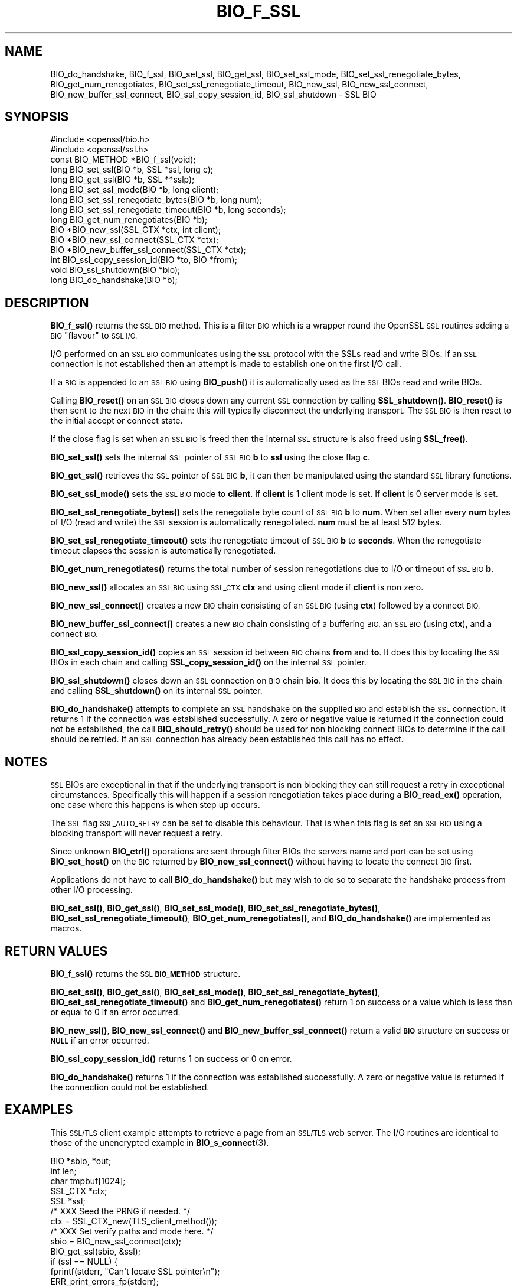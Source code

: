.\" Automatically generated by Pod::Man 4.14 (Pod::Simple 3.40)
.\"
.\" Standard preamble:
.\" ========================================================================
.de Sp \" Vertical space (when we can't use .PP)
.if t .sp .5v
.if n .sp
..
.de Vb \" Begin verbatim text
.ft CW
.nf
.ne \\$1
..
.de Ve \" End verbatim text
.ft R
.fi
..
.\" Set up some character translations and predefined strings.  \*(-- will
.\" give an unbreakable dash, \*(PI will give pi, \*(L" will give a left
.\" double quote, and \*(R" will give a right double quote.  \*(C+ will
.\" give a nicer C++.  Capital omega is used to do unbreakable dashes and
.\" therefore won't be available.  \*(C` and \*(C' expand to `' in nroff,
.\" nothing in troff, for use with C<>.
.tr \(*W-
.ds C+ C\v'-.1v'\h'-1p'\s-2+\h'-1p'+\s0\v'.1v'\h'-1p'
.ie n \{\
.    ds -- \(*W-
.    ds PI pi
.    if (\n(.H=4u)&(1m=24u) .ds -- \(*W\h'-12u'\(*W\h'-12u'-\" diablo 10 pitch
.    if (\n(.H=4u)&(1m=20u) .ds -- \(*W\h'-12u'\(*W\h'-8u'-\"  diablo 12 pitch
.    ds L" ""
.    ds R" ""
.    ds C` ""
.    ds C' ""
'br\}
.el\{\
.    ds -- \|\(em\|
.    ds PI \(*p
.    ds L" ``
.    ds R" ''
.    ds C`
.    ds C'
'br\}
.\"
.\" Escape single quotes in literal strings from groff's Unicode transform.
.ie \n(.g .ds Aq \(aq
.el       .ds Aq '
.\"
.\" If the F register is >0, we'll generate index entries on stderr for
.\" titles (.TH), headers (.SH), subsections (.SS), items (.Ip), and index
.\" entries marked with X<> in POD.  Of course, you'll have to process the
.\" output yourself in some meaningful fashion.
.\"
.\" Avoid warning from groff about undefined register 'F'.
.de IX
..
.nr rF 0
.if \n(.g .if rF .nr rF 1
.if (\n(rF:(\n(.g==0)) \{\
.    if \nF \{\
.        de IX
.        tm Index:\\$1\t\\n%\t"\\$2"
..
.        if !\nF==2 \{\
.            nr % 0
.            nr F 2
.        \}
.    \}
.\}
.rr rF
.\"
.\" Accent mark definitions (@(#)ms.acc 1.5 88/02/08 SMI; from UCB 4.2).
.\" Fear.  Run.  Save yourself.  No user-serviceable parts.
.    \" fudge factors for nroff and troff
.if n \{\
.    ds #H 0
.    ds #V .8m
.    ds #F .3m
.    ds #[ \f1
.    ds #] \fP
.\}
.if t \{\
.    ds #H ((1u-(\\\\n(.fu%2u))*.13m)
.    ds #V .6m
.    ds #F 0
.    ds #[ \&
.    ds #] \&
.\}
.    \" simple accents for nroff and troff
.if n \{\
.    ds ' \&
.    ds ` \&
.    ds ^ \&
.    ds , \&
.    ds ~ ~
.    ds /
.\}
.if t \{\
.    ds ' \\k:\h'-(\\n(.wu*8/10-\*(#H)'\'\h"|\\n:u"
.    ds ` \\k:\h'-(\\n(.wu*8/10-\*(#H)'\`\h'|\\n:u'
.    ds ^ \\k:\h'-(\\n(.wu*10/11-\*(#H)'^\h'|\\n:u'
.    ds , \\k:\h'-(\\n(.wu*8/10)',\h'|\\n:u'
.    ds ~ \\k:\h'-(\\n(.wu-\*(#H-.1m)'~\h'|\\n:u'
.    ds / \\k:\h'-(\\n(.wu*8/10-\*(#H)'\z\(sl\h'|\\n:u'
.\}
.    \" troff and (daisy-wheel) nroff accents
.ds : \\k:\h'-(\\n(.wu*8/10-\*(#H+.1m+\*(#F)'\v'-\*(#V'\z.\h'.2m+\*(#F'.\h'|\\n:u'\v'\*(#V'
.ds 8 \h'\*(#H'\(*b\h'-\*(#H'
.ds o \\k:\h'-(\\n(.wu+\w'\(de'u-\*(#H)/2u'\v'-.3n'\*(#[\z\(de\v'.3n'\h'|\\n:u'\*(#]
.ds d- \h'\*(#H'\(pd\h'-\w'~'u'\v'-.25m'\f2\(hy\fP\v'.25m'\h'-\*(#H'
.ds D- D\\k:\h'-\w'D'u'\v'-.11m'\z\(hy\v'.11m'\h'|\\n:u'
.ds th \*(#[\v'.3m'\s+1I\s-1\v'-.3m'\h'-(\w'I'u*2/3)'\s-1o\s+1\*(#]
.ds Th \*(#[\s+2I\s-2\h'-\w'I'u*3/5'\v'-.3m'o\v'.3m'\*(#]
.ds ae a\h'-(\w'a'u*4/10)'e
.ds Ae A\h'-(\w'A'u*4/10)'E
.    \" corrections for vroff
.if v .ds ~ \\k:\h'-(\\n(.wu*9/10-\*(#H)'\s-2\u~\d\s+2\h'|\\n:u'
.if v .ds ^ \\k:\h'-(\\n(.wu*10/11-\*(#H)'\v'-.4m'^\v'.4m'\h'|\\n:u'
.    \" for low resolution devices (crt and lpr)
.if \n(.H>23 .if \n(.V>19 \
\{\
.    ds : e
.    ds 8 ss
.    ds o a
.    ds d- d\h'-1'\(ga
.    ds D- D\h'-1'\(hy
.    ds th \o'bp'
.    ds Th \o'LP'
.    ds ae ae
.    ds Ae AE
.\}
.rm #[ #] #H #V #F C
.\" ========================================================================
.\"
.IX Title "BIO_F_SSL 3"
.TH BIO_F_SSL 3 "2022-07-05" "1.1.1q" "OpenSSL"
.\" For nroff, turn off justification.  Always turn off hyphenation; it makes
.\" way too many mistakes in technical documents.
.if n .ad l
.nh
.SH "NAME"
BIO_do_handshake, BIO_f_ssl, BIO_set_ssl, BIO_get_ssl, BIO_set_ssl_mode, BIO_set_ssl_renegotiate_bytes, BIO_get_num_renegotiates, BIO_set_ssl_renegotiate_timeout, BIO_new_ssl, BIO_new_ssl_connect, BIO_new_buffer_ssl_connect, BIO_ssl_copy_session_id, BIO_ssl_shutdown \- SSL BIO
.SH "SYNOPSIS"
.IX Header "SYNOPSIS"
.Vb 2
\& #include <openssl/bio.h>
\& #include <openssl/ssl.h>
\&
\& const BIO_METHOD *BIO_f_ssl(void);
\&
\& long BIO_set_ssl(BIO *b, SSL *ssl, long c);
\& long BIO_get_ssl(BIO *b, SSL **sslp);
\& long BIO_set_ssl_mode(BIO *b, long client);
\& long BIO_set_ssl_renegotiate_bytes(BIO *b, long num);
\& long BIO_set_ssl_renegotiate_timeout(BIO *b, long seconds);
\& long BIO_get_num_renegotiates(BIO *b);
\&
\& BIO *BIO_new_ssl(SSL_CTX *ctx, int client);
\& BIO *BIO_new_ssl_connect(SSL_CTX *ctx);
\& BIO *BIO_new_buffer_ssl_connect(SSL_CTX *ctx);
\& int BIO_ssl_copy_session_id(BIO *to, BIO *from);
\& void BIO_ssl_shutdown(BIO *bio);
\&
\& long BIO_do_handshake(BIO *b);
.Ve
.SH "DESCRIPTION"
.IX Header "DESCRIPTION"
\&\fBBIO_f_ssl()\fR returns the \s-1SSL BIO\s0 method. This is a filter \s-1BIO\s0 which
is a wrapper round the OpenSSL \s-1SSL\s0 routines adding a \s-1BIO\s0 \*(L"flavour\*(R" to
\&\s-1SSL I/O.\s0
.PP
I/O performed on an \s-1SSL BIO\s0 communicates using the \s-1SSL\s0 protocol with
the SSLs read and write BIOs. If an \s-1SSL\s0 connection is not established
then an attempt is made to establish one on the first I/O call.
.PP
If a \s-1BIO\s0 is appended to an \s-1SSL BIO\s0 using \fBBIO_push()\fR it is automatically
used as the \s-1SSL\s0 BIOs read and write BIOs.
.PP
Calling \fBBIO_reset()\fR on an \s-1SSL BIO\s0 closes down any current \s-1SSL\s0 connection
by calling \fBSSL_shutdown()\fR. \fBBIO_reset()\fR is then sent to the next \s-1BIO\s0 in
the chain: this will typically disconnect the underlying transport.
The \s-1SSL BIO\s0 is then reset to the initial accept or connect state.
.PP
If the close flag is set when an \s-1SSL BIO\s0 is freed then the internal
\&\s-1SSL\s0 structure is also freed using \fBSSL_free()\fR.
.PP
\&\fBBIO_set_ssl()\fR sets the internal \s-1SSL\s0 pointer of \s-1SSL BIO\s0 \fBb\fR to \fBssl\fR using
the close flag \fBc\fR.
.PP
\&\fBBIO_get_ssl()\fR retrieves the \s-1SSL\s0 pointer of \s-1SSL BIO\s0 \fBb\fR, it can then be
manipulated using the standard \s-1SSL\s0 library functions.
.PP
\&\fBBIO_set_ssl_mode()\fR sets the \s-1SSL BIO\s0 mode to \fBclient\fR. If \fBclient\fR
is 1 client mode is set. If \fBclient\fR is 0 server mode is set.
.PP
\&\fBBIO_set_ssl_renegotiate_bytes()\fR sets the renegotiate byte count of \s-1SSL BIO\s0 \fBb\fR
to \fBnum\fR. When set after every \fBnum\fR bytes of I/O (read and write)
the \s-1SSL\s0 session is automatically renegotiated. \fBnum\fR must be at
least 512 bytes.
.PP
\&\fBBIO_set_ssl_renegotiate_timeout()\fR sets the renegotiate timeout of \s-1SSL BIO\s0 \fBb\fR
to \fBseconds\fR.
When the renegotiate timeout elapses the session is automatically renegotiated.
.PP
\&\fBBIO_get_num_renegotiates()\fR returns the total number of session
renegotiations due to I/O or timeout of \s-1SSL BIO\s0 \fBb\fR.
.PP
\&\fBBIO_new_ssl()\fR allocates an \s-1SSL BIO\s0 using \s-1SSL_CTX\s0 \fBctx\fR and using
client mode if \fBclient\fR is non zero.
.PP
\&\fBBIO_new_ssl_connect()\fR creates a new \s-1BIO\s0 chain consisting of an
\&\s-1SSL BIO\s0 (using \fBctx\fR) followed by a connect \s-1BIO.\s0
.PP
\&\fBBIO_new_buffer_ssl_connect()\fR creates a new \s-1BIO\s0 chain consisting
of a buffering \s-1BIO,\s0 an \s-1SSL BIO\s0 (using \fBctx\fR), and a connect \s-1BIO.\s0
.PP
\&\fBBIO_ssl_copy_session_id()\fR copies an \s-1SSL\s0 session id between
\&\s-1BIO\s0 chains \fBfrom\fR and \fBto\fR. It does this by locating the
\&\s-1SSL\s0 BIOs in each chain and calling \fBSSL_copy_session_id()\fR on
the internal \s-1SSL\s0 pointer.
.PP
\&\fBBIO_ssl_shutdown()\fR closes down an \s-1SSL\s0 connection on \s-1BIO\s0
chain \fBbio\fR. It does this by locating the \s-1SSL BIO\s0 in the
chain and calling \fBSSL_shutdown()\fR on its internal \s-1SSL\s0
pointer.
.PP
\&\fBBIO_do_handshake()\fR attempts to complete an \s-1SSL\s0 handshake on the
supplied \s-1BIO\s0 and establish the \s-1SSL\s0 connection. It returns 1
if the connection was established successfully. A zero or negative
value is returned if the connection could not be established, the
call \fBBIO_should_retry()\fR should be used for non blocking connect BIOs
to determine if the call should be retried. If an \s-1SSL\s0 connection has
already been established this call has no effect.
.SH "NOTES"
.IX Header "NOTES"
\&\s-1SSL\s0 BIOs are exceptional in that if the underlying transport
is non blocking they can still request a retry in exceptional
circumstances. Specifically this will happen if a session
renegotiation takes place during a \fBBIO_read_ex()\fR operation, one
case where this happens is when step up occurs.
.PP
The \s-1SSL\s0 flag \s-1SSL_AUTO_RETRY\s0 can be
set to disable this behaviour. That is when this flag is set
an \s-1SSL BIO\s0 using a blocking transport will never request a
retry.
.PP
Since unknown \fBBIO_ctrl()\fR operations are sent through filter
BIOs the servers name and port can be set using \fBBIO_set_host()\fR
on the \s-1BIO\s0 returned by \fBBIO_new_ssl_connect()\fR without having
to locate the connect \s-1BIO\s0 first.
.PP
Applications do not have to call \fBBIO_do_handshake()\fR but may wish
to do so to separate the handshake process from other I/O
processing.
.PP
\&\fBBIO_set_ssl()\fR, \fBBIO_get_ssl()\fR, \fBBIO_set_ssl_mode()\fR,
\&\fBBIO_set_ssl_renegotiate_bytes()\fR, \fBBIO_set_ssl_renegotiate_timeout()\fR,
\&\fBBIO_get_num_renegotiates()\fR, and \fBBIO_do_handshake()\fR are implemented as macros.
.SH "RETURN VALUES"
.IX Header "RETURN VALUES"
\&\fBBIO_f_ssl()\fR returns the \s-1SSL\s0 \fB\s-1BIO_METHOD\s0\fR structure.
.PP
\&\fBBIO_set_ssl()\fR, \fBBIO_get_ssl()\fR, \fBBIO_set_ssl_mode()\fR, \fBBIO_set_ssl_renegotiate_bytes()\fR,
\&\fBBIO_set_ssl_renegotiate_timeout()\fR and \fBBIO_get_num_renegotiates()\fR return 1 on
success or a value which is less than or equal to 0 if an error occurred.
.PP
\&\fBBIO_new_ssl()\fR, \fBBIO_new_ssl_connect()\fR and \fBBIO_new_buffer_ssl_connect()\fR return
a valid \fB\s-1BIO\s0\fR structure on success or \fB\s-1NULL\s0\fR if an error occurred.
.PP
\&\fBBIO_ssl_copy_session_id()\fR returns 1 on success or 0 on error.
.PP
\&\fBBIO_do_handshake()\fR returns 1 if the connection was established successfully.
A zero or negative value is returned if the connection could not be established.
.SH "EXAMPLES"
.IX Header "EXAMPLES"
This \s-1SSL/TLS\s0 client example attempts to retrieve a page from an
\&\s-1SSL/TLS\s0 web server. The I/O routines are identical to those of the
unencrypted example in \fBBIO_s_connect\fR\|(3).
.PP
.Vb 5
\& BIO *sbio, *out;
\& int len;
\& char tmpbuf[1024];
\& SSL_CTX *ctx;
\& SSL *ssl;
\&
\& /* XXX Seed the PRNG if needed. */
\&
\& ctx = SSL_CTX_new(TLS_client_method());
\&
\& /* XXX Set verify paths and mode here. */
\&
\& sbio = BIO_new_ssl_connect(ctx);
\& BIO_get_ssl(sbio, &ssl);
\& if (ssl == NULL) {
\&     fprintf(stderr, "Can\*(Aqt locate SSL pointer\en");
\&     ERR_print_errors_fp(stderr);
\&     exit(1);
\& }
\&
\& /* Don\*(Aqt want any retries */
\& SSL_set_mode(ssl, SSL_MODE_AUTO_RETRY);
\&
\& /* XXX We might want to do other things with ssl here */
\&
\& /* An empty host part means the loopback address */
\& BIO_set_conn_hostname(sbio, ":https");
\&
\& out = BIO_new_fp(stdout, BIO_NOCLOSE);
\& if (BIO_do_connect(sbio) <= 0) {
\&     fprintf(stderr, "Error connecting to server\en");
\&     ERR_print_errors_fp(stderr);
\&     exit(1);
\& }
\&
\& /* XXX Could examine ssl here to get connection info */
\&
\& BIO_puts(sbio, "GET / HTTP/1.0\en\en");
\& for (;;) {
\&     len = BIO_read(sbio, tmpbuf, 1024);
\&     if (len <= 0)
\&         break;
\&     BIO_write(out, tmpbuf, len);
\& }
\& BIO_free_all(sbio);
\& BIO_free(out);
.Ve
.PP
Here is a simple server example. It makes use of a buffering
\&\s-1BIO\s0 to allow lines to be read from the \s-1SSL BIO\s0 using BIO_gets.
It creates a pseudo web page containing the actual request from
a client and also echoes the request to standard output.
.PP
.Vb 5
\& BIO *sbio, *bbio, *acpt, *out;
\& int len;
\& char tmpbuf[1024];
\& SSL_CTX *ctx;
\& SSL *ssl;
\&
\& /* XXX Seed the PRNG if needed. */
\&
\& ctx = SSL_CTX_new(TLS_server_method());
\& if (!SSL_CTX_use_certificate_file(ctx, "server.pem", SSL_FILETYPE_PEM)
\&         || !SSL_CTX_use_PrivateKey_file(ctx, "server.pem", SSL_FILETYPE_PEM)
\&         || !SSL_CTX_check_private_key(ctx)) {
\&     fprintf(stderr, "Error setting up SSL_CTX\en");
\&     ERR_print_errors_fp(stderr);
\&     exit(1);
\& }
\&
\& /* XXX Other things like set verify locations, EDH temp callbacks. */
\&
\& /* New SSL BIO setup as server */
\& sbio = BIO_new_ssl(ctx, 0);
\& BIO_get_ssl(sbio, &ssl);
\& if (ssl == NULL) {
\&     fprintf(stderr, "Can\*(Aqt locate SSL pointer\en");
\&     ERR_print_errors_fp(stderr);
\&     exit(1);
\& }
\&
\& SSL_set_mode(ssl, SSL_MODE_AUTO_RETRY);
\& bbio = BIO_new(BIO_f_buffer());
\& sbio = BIO_push(bbio, sbio);
\& acpt = BIO_new_accept("4433");
\&
\& /*
\&  * By doing this when a new connection is established
\&  * we automatically have sbio inserted into it. The
\&  * BIO chain is now \*(Aqswallowed\*(Aq by the accept BIO and
\&  * will be freed when the accept BIO is freed.
\&  */
\& BIO_set_accept_bios(acpt, sbio);
\& out = BIO_new_fp(stdout, BIO_NOCLOSE);
\&
\& /* Setup accept BIO */
\& if (BIO_do_accept(acpt) <= 0) {
\&     fprintf(stderr, "Error setting up accept BIO\en");
\&     ERR_print_errors_fp(stderr);
\&     exit(1);
\& }
\&
\& /* We only want one connection so remove and free accept BIO */
\& sbio = BIO_pop(acpt);
\& BIO_free_all(acpt);
\&
\& if (BIO_do_handshake(sbio) <= 0) {
\&     fprintf(stderr, "Error in SSL handshake\en");
\&     ERR_print_errors_fp(stderr);
\&     exit(1);
\& }
\&
\& BIO_puts(sbio, "HTTP/1.0 200 OK\er\enContent\-type: text/plain\er\en\er\en");
\& BIO_puts(sbio, "\er\enConnection Established\er\enRequest headers:\er\en");
\& BIO_puts(sbio, "\-\-\-\-\-\-\-\-\-\-\-\-\-\-\-\-\-\-\-\-\-\-\-\-\-\-\-\-\-\-\-\-\-\-\-\-\-\-\-\-\-\-\-\-\-\-\-\-\-\-\er\en");
\&
\& for (;;) {
\&     len = BIO_gets(sbio, tmpbuf, 1024);
\&     if (len <= 0)
\&         break;
\&     BIO_write(sbio, tmpbuf, len);
\&     BIO_write(out, tmpbuf, len);
\&     /* Look for blank line signifying end of headers*/
\&     if (tmpbuf[0] == \*(Aq\er\*(Aq || tmpbuf[0] == \*(Aq\en\*(Aq)
\&         break;
\& }
\&
\& BIO_puts(sbio, "\-\-\-\-\-\-\-\-\-\-\-\-\-\-\-\-\-\-\-\-\-\-\-\-\-\-\-\-\-\-\-\-\-\-\-\-\-\-\-\-\-\-\-\-\-\-\-\-\-\-\er\en");
\& BIO_puts(sbio, "\er\en");
\& BIO_flush(sbio);
\& BIO_free_all(sbio);
.Ve
.SH "HISTORY"
.IX Header "HISTORY"
In OpenSSL before 1.0.0 the \fBBIO_pop()\fR call was handled incorrectly,
the I/O \s-1BIO\s0 reference count was incorrectly incremented (instead of
decremented) and dissociated with the \s-1SSL BIO\s0 even if the \s-1SSL BIO\s0 was not
explicitly being popped (e.g. a pop higher up the chain). Applications which
included workarounds for this bug (e.g. freeing BIOs more than once) should
be modified to handle this fix or they may free up an already freed \s-1BIO.\s0
.SH "COPYRIGHT"
.IX Header "COPYRIGHT"
Copyright 2000\-2021 The OpenSSL Project Authors. All Rights Reserved.
.PP
Licensed under the OpenSSL license (the \*(L"License\*(R").  You may not use
this file except in compliance with the License.  You can obtain a copy
in the file \s-1LICENSE\s0 in the source distribution or at
<https://www.openssl.org/source/license.html>.
